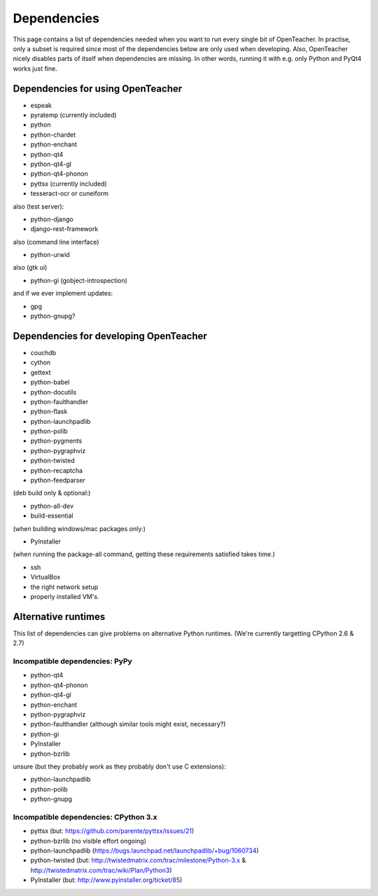 ============
Dependencies
============

This page contains a list of dependencies needed when you want to run
every single bit of OpenTeacher. In practise, only a subset is required
since most of the dependencies below are only used when developing.
Also, OpenTeacher nicely disables parts of itself when dependencies are
missing. In other words, running it with e.g. only Python and PyQt4
works just fine.

Dependencies for using OpenTeacher
==================================

* espeak
* pyratemp (currently included)
* python
* python-chardet
* python-enchant
* python-qt4
* python-qt4-gl
* python-qt4-phonon
* pyttsx (currently included)
* tesseract-ocr or cuneiform

also (test server):

* python-django
* django-rest-framework

also (command line interface)

* python-urwid

also (gtk ui)

* python-gi (gobject-introspection)

and if we ever implement updates:

* gpg
* python-gnupg?

Dependencies for developing OpenTeacher
=======================================

* couchdb
* cython
* gettext
* python-babel
* python-docutils
* python-faulthandler
* python-flask
* python-launchpadlib
* python-polib
* python-pygments
* python-pygraphviz
* python-twisted
* python-recaptcha
* python-feedparser

(deb build only & optional:)

* python-all-dev
* build-essential

(when building windows/mac packages only:)

* PyInstaller

(when running the package-all command, getting these requirements
satisfied takes time.)

* ssh
* VirtualBox
* the right network setup
* properly installed VM's.

Alternative runtimes
====================

This list of dependencies can give problems on alternative Python
runtimes. (We're currently targetting CPython 2.6 & 2.7)

Incompatible dependencies: PyPy
-------------------------------

* python-qt4
* python-qt4-phonon
* python-qt4-gl
* python-enchant
* python-pygraphviz
* python-faulthandler (although similar tools might exist, necessary?)
* python-gi
* PyInstaller
* python-bzrlib

unsure (but they probably work as they probably don't use C extensions):

* python-launchpadlib
* python-polib
* python-gnupg

Incompatible dependencies: CPython 3.x
--------------------------------------

* pyttsx (but: https://github.com/parente/pyttsx/issues/21)
* python-bzrlib (no visible effort ongoing)
* python-launchpadlib (https://bugs.launchpad.net/launchpadlib/+bug/1060734)
* python-twisted (but: http://twistedmatrix.com/trac/milestone/Python-3.x & http://twistedmatrix.com/trac/wiki/Plan/Python3)
* PyInstaller (but: http://www.pyinstaller.org/ticket/85)
